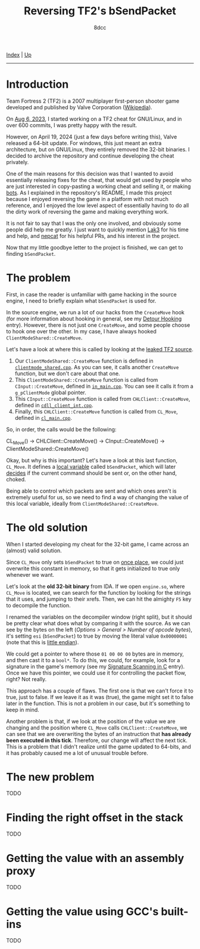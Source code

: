 #+TITLE: Reversing TF2's bSendPacket
#+AUTHOR: 8dcc
#+OPTIONS: toc:nil
#+STARTUP: showeverything
#+HTML_HEAD: <link rel="icon" type="image/x-icon" href="../img/favicon.png">
#+HTML_HEAD: <link rel="stylesheet" type="text/css" href="../css/main.css">

[[file:../index.org][Index]] | [[file:index.org][Up]]

-----

#+TOC: headlines 2

* Introduction

Team Fortress 2 (TF2) is a 2007 multiplayer first-person shooter game developed
and published by Valve Corporation ([[https://en.wikipedia.org/wiki/Team_Fortress_2][Wikipedia]]).

On [[https://github.com/8dcc/tf2-cheat/commit/0daa5bb7b03abf0ae8b150312f0147eb7ef5a148][Aug 6, 2023]], I started working on a TF2 cheat for GNU/Linux, and in over 600
commits, I was pretty happy with the result.

However, on April 19, 2024 (just a few days before writing this), Valve released
a 64-bit update. For windows, this just meant an extra architecture, but on
GNU/Linux, they entirely removed the 32-bit binaries. I decided to archive the
repository and continue developing the cheat privately.

One of the main reasons for this decision was that I wanted to avoid essentially
releasing fixes for the cheat, that would get used by people who are just
interested in copy-pasting a working cheat and selling it, or making [[https://www.theverge.com/2022/5/27/23144061/valve-team-fortress-2-bot-problem-savetf2-spam][bots]]. As I
explained in the repository's README, I made this project because I enjoyed
reversing the game in a platform with not much reference, and I enjoyed the low
level aspect of essentially having to do all the dirty work of reversing the
game and making everything work.

It is not fair to say that I was the only one involved, and obviously some
people did help me greatly. I just want to quickly mention [[https://github.com/Lak3][Lak3]] for his time and
help, and [[https://github.com/nepcat][nepcat]] for his helpful PRs, and his interest in the project.

Now that my little goodbye letter to the project is finished, we can get to
finding =bSendPacket=.

* The problem

First, in case the reader is unfamiliar with game hacking in the source engine,
I need to briefly explain what =bSendPacket= is used for.

In the source engine, we run a lot of our hacks from the =CreateMove= hook (for
more information about hooking in general, see my [[file:../programming/detour-hooking.org][Detour Hooking]]
entry). However, there is not just one =CreateMove=, and some people choose to
hook one over the other. In my case, I have always hooked
=ClientModeShared::CreateMove=.

Let's have a look at where this is called by looking at the [[https://github.com/OthmanAba/TeamFortress2][leaked TF2 source]].

1. Our =ClientModeShared::CreateMove= function is defined in
   [[https://github.com/OthmanAba/TeamFortress2/blob/1b81dded673d49adebf4d0958e52236ecc28a956/tf2_src/game/client/clientmode_shared.cpp#L417][=clientmode_shared.cpp=]]. As you can see, it calls another =CreateMove=
   function, but we don't care about that one.
2. This =ClientModeShared::CreateMove= function is called from =CInput::CreateMove=,
   defined in [[https://github.com/OthmanAba/TeamFortress2/blob/1b81dded673d49adebf4d0958e52236ecc28a956/tf2_src/game/client/in_main.cpp#L1111][=in_main.cpp=]]. You can see it calls it from a =g_pClientMode= global
   pointer.
3. This =CInput::CreateMove= function is called from =CHLClient::CreateMove=,
   defined in [[https://github.com/OthmanAba/TeamFortress2/blob/1b81dded673d49adebf4d0958e52236ecc28a956/tf2_src/game/client/cdll_client_int.cpp#L1448][=cdll_client_int.cpp=]].
4. Finally, this =CHLClient::CreateMove= function is called from =CL_Move=, defined
   in [[https://github.com/OthmanAba/TeamFortress2/blob/1b81dded673d49adebf4d0958e52236ecc28a956/tf2_src/engine/cl_main.cpp#L2119][=cl_main.cpp=]].

So, in order, the calls would be the following:

#+begin_example text
CL_Move()  ->  CHLClient::CreateMove()  ->  CInput::CreateMove()  ->  ClientModeShared::CreateMove()
#+end_example

Okay, but why is this important? Let's have a look at this last function,
=CL_Move=. It defines a [[https://github.com/OthmanAba/TeamFortress2/blob/1b81dded673d49adebf4d0958e52236ecc28a956/tf2_src/engine/cl_main.cpp#L2130][local variable]] called =bSendPacket=, which will later
[[https://github.com/OthmanAba/TeamFortress2/blob/1b81dded673d49adebf4d0958e52236ecc28a956/tf2_src/engine/cl_main.cpp#L2178-L2188][decides]] if the current command should be sent or, on the other hand, choked.

Being able to control which packets are sent and which ones aren't is extremely
useful for us, so we need to find a way of changing the value of this local
variable, ideally from =ClientModeShared::CreateMove=.

* The old solution

When I started developing my cheat for the 32-bit game, I came across an
(almost) valid solution.

Since =CL_Move= only sets =bSendPacket= to true on [[https://github.com/OthmanAba/TeamFortress2/blob/1b81dded673d49adebf4d0958e52236ecc28a956/tf2_src/engine/cl_main.cpp#L2130][once place]], we could just
overwrite this constant in memory, so that it gets initialized to true only
whenever we want.

Let's look at the *old 32-bit binary* from IDA. If we open =engine.so=, where
=CL_Move= is located, we can search for the function by looking for the strings
that it uses, and jumping to their xrefs. Then, we can hit the almighty =F5= key
to decompile the function.

[[file:../img/bsendpacket1.png]]

I renamed the variables on the decompiler window (right split), but it should be
pretty clear what does what by comparing it with the source. As we can see by
the bytes on the left (/Options > General > Number of opcode bytes/), it's setting
=esi= (=bSendPacket=) to true by moving the literal value =0x00000001= (note that this
is [[https://en.wikipedia.org/wiki/Endianness][little endian]]).

We could get a pointer to where those =01 00 00 00= bytes are in memory, and then
cast it to a =bool*=. To do this, we could, for example, look for a signature in
the game's memory (see my [[file:../programming/signature-scanning.org][Signature Scanning in C]] entry). Once we have this
pointer, we could use it for controlling the packet flow, right?  Not really.

This approach has a couple of flaws. The first one is that we can't force it to
true, just to false. If we leave it as it was (true), the game might set it to
false later in the function. This is not a problem in our case, but it's
something to keep in mind.

Another problem is that, if we look at the position of the value we are changing
and the position where =CL_Move= calls =CHLClient::CreateMove=, we can see that we
are overwriting the bytes of an instruction that *has already been executed in
this tick*. Therefore, our change will affect the next tick. This is a problem
that I didn't realize until the game updated to 64-bits, and it has probably
caused me a lot of unusual trouble before.

* The new problem

TODO

* Finding the right offset in the stack

TODO

* Getting the value with an assembly proxy

TODO

* Getting the value using GCC's built-ins

TODO

#+begin_comment
https://gcc.gnu.org/onlinedocs/gcc/Return-Address.html
#+end_comment
